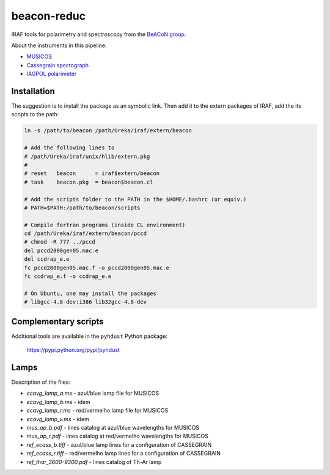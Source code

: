 beacon-reduc
==============

IRAF tools for polarimetry and spectroscopy from the `BeACoN group <http://beacon.iag.usp.br/>`_.

About the instruments in this pipeline:

- `MUSICOS <http://www.lna.br/opd/instrum/musicos.html>`_
- `Cassegrain spectograph <http://www.lna.br/opd/instrum/instr.html>`_
- `IAGPOL polarimeter <http://www.astro.iag.usp.br/~polarimetria/gaveta/english.htm>`_

Installation
--------------
The suggestion is to install the package as an symbolic link. Then add it to 
the extern packages of IRAF, add the its scripts to the path:

.. code:: bash

    ln -s /path/to/beacon /path/Ureka/iraf/extern/beacon
    
    # Add the following lines to 
    # /path/Ureka/iraf/unix/hlib/extern.pkg
    #
    # reset   beacon      = iraf$extern/beacon
    # task    beacon.pkg  = beacon$beacon.cl

    # Add the scripts folder to the PATH in the $HOME/.bashrc (or equiv.)
    # PATH=$PATH:/path/to/beacon/scripts

    # Compile fortran programs (inside CL environment)
    cd /path/Ureka/iraf/extern/beacon/pccd
    # chmod -R 777 ../pccd
    del pccd2000gen05.mac.e 
    del ccdrap_e.e
    fc pccd2000gen05.mac.f -o pccd2000gen05.mac.e
    fc ccdrap_e.f -o ccdrap_e.e

    # On Ubuntu, one may install the packages 
    # libgcc-4.8-dev:i386 lib32gcc-4.8-dev


Complementary scripts
-----------------------

Additional tools are available in the ``pyhdust`` Python package:

    https://pypi.python.org/pypi/pyhdust

Lamps
-------
Description of the files: 

- `ecavg_lamp_a.ms` - azul/blue lamp file for  MUSICOS 
- `ecavg_lamp_b.ms` - idem 
- `ecavg_lamp_r.ms` - red/vermelho lamp file for MUSICOS 
- `ecavg_lamp_v.ms` - idem
- `mus_ap_b.pdf` - lines catalog at azul/blue wavelengths for MUSICOS 
- `mus_ap_r.pdf` - lines catalog at red/vermelho wavelengths for MUSICOS 
- `ref_ecass_b.tiff` - azul/blue lamp lines for a configuration of CASSEGRAIN
- `ref_ecass_r.tiff` - red/vermelho lamp lines for a configuration of CASSEGRAIN
- `ref_thar_3600-9300.pdf` - lines catalog of Th-Ar lamp
